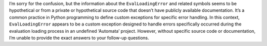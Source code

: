 I’m sorry for the confusion, but the information about the
``EvalLoadingError`` and related symbols seems to be hypothetical or
from a private or hypothetical source code that doesn’t have publicly
available documentation. It’s a common practice in Python programming to
define custom exceptions for specific error handling. In this context,
``EvalLoadingError`` appears to be a custom exception designed to handle
errors specifically occurred during the evaluation loading process in an
undefined ‘Automata’ project. However, without specific source code or
documentation, I’m unable to provide the exact answers to your follow-up
questions.
